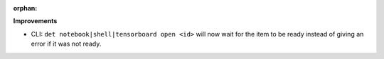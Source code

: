 :orphan:

**Improvements**

-  CLI: ``det notebook|shell|tensorboard open <id>`` will now wait for the item to be ready instead of giving an error if it was not ready.
